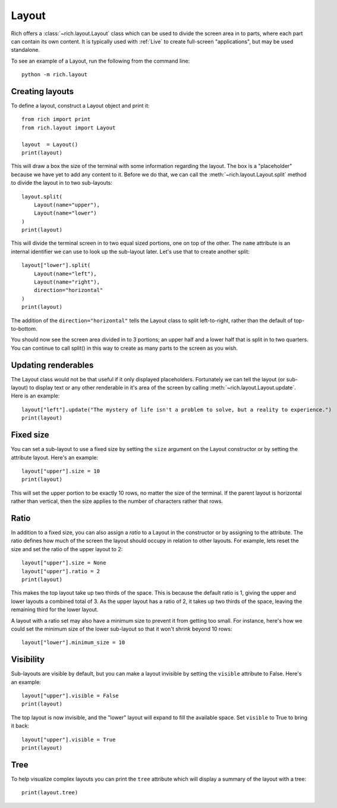 Layout
======

Rich offers a :class:`~rich.layout.Layout` class which can be used to divide the screen area in to parts, where each part can contain its own content. It is typically used with :ref:`Live` to create full-screen "applications", but may be used standalone.

To see an example of a Layout, run the following from the command line::

    python -m rich.layout

Creating layouts
----------------

To define a layout, construct a Layout object and print it::

    from rich import print
    from rich.layout import Layout

    layout  = Layout()
    print(layout)

This will draw a box the size of the terminal with some information regarding the layout. The box is a "placeholder" because we have yet to add any content to it. Before we do that, we can call the :meth:`~rich.layout.Layout.split` method to divide the layout in to two sub-layouts::

    layout.split(
        Layout(name="upper"),
        Layout(name="lower")
    )    
    print(layout)

This will divide the terminal screen in to two equal sized portions, one on top of the other. The ``name`` attribute is an internal identifier we can use to look up the sub-layout later. Let's use that to create another split::

    layout["lower"].split(
        Layout(name="left"),
        Layout(name="right"),
        direction="horizontal"
    )    
    print(layout)

The addition of the ``direction="horizontal"`` tells the Layout class to split left-to-right, rather than the default of top-to-bottom.

You should now see the screen area divided in to 3 portions; an upper half and a lower half that is split in to two quarters. You can continue to call split() in this way to create as many parts to the screen as you wish.

Updating renderables
--------------------

The Layout class would not be that useful if it only displayed placeholders. Fortunately we can tell the layout (or sub-layout) to display text or any other renderable in it's area of the screen by calling  :meth:`~rich.layout.Layout.update`. Here is an example::

    layout["left"].update("The mystery of life isn't a problem to solve, but a reality to experience.")
    print(layout)

Fixed size
----------

You can set a sub-layout to use a fixed size by setting the ``size`` argument on the Layout constructor or by setting the attribute layout. Here's an example::

    layout["upper"].size = 10
    print(layout)

This will set the upper portion to be exactly 10 rows, no matter the size of the terminal. If the parent layout is horizontal rather than vertical, then the size applies to the number of characters rather that rows.

Ratio
-----

In addition to a fixed size, you can also assign a *ratio* to a Layout in the constructor or by assigning to the attribute. The ratio defines how much of the screen the layout should occupy in relation to other layouts. For example, lets reset the size and set the ratio of the upper layout to 2::

    layout["upper"].size = None
    layout["upper"].ratio = 2
    print(layout)

This makes the top layout take up two thirds of the space. This is because the default ratio is 1, giving the upper and lower layouts a combined total of 3. As the upper layout has a ratio of 2, it takes up two thirds of the space, leaving the remaining third for the lower layout.

A layout with a ratio set may also have a minimum size to prevent it from getting too small. For instance, here's how we could set the minimum size of the lower sub-layout so that it won't shrink beyond 10 rows::

    layout["lower"].minimum_size = 10

Visibility
----------

Sub-layouts are visible by default, but you can make a layout invisible by setting the ``visible`` attribute to False. Here's an example::

    layout["upper"].visible = False
    print(layout)

The top layout is now invisible, and the "lower" layout will expand to fill the available space. Set ``visible`` to True to bring it back::

    layout["upper"].visible = True
    print(layout)

Tree
----

To help visualize complex layouts you can print the ``tree`` attribute which will display a summary of the layout with a tree::

    print(layout.tree)

